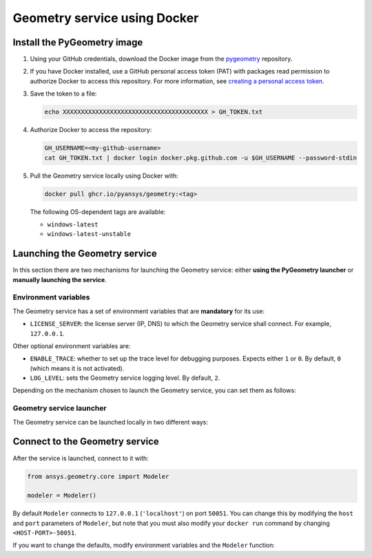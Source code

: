 Geometry service using Docker
=============================

Install the PyGeometry image
----------------------------

#. Using your GitHub credentials, download the Docker image from the `pygeometry <https://github.com/pyansys/pygeometry>`_ repository.
#. If you have Docker installed, use a GitHub personal access token (PAT) with packages read permission to authorize Docker 
   to access this repository. For more information,
   see `creating a personal access token <https://docs.github.com/en/authentication/keeping-your-account-and-data-secure/creating-a-personal-access-token>`_.

#. Save the token to a file:

   .. code:: bash

      echo XXXXXXXXXXXXXXXXXXXXXXXXXXXXXXXXXXXXXXXX > GH_TOKEN.txt

#. Authorize Docker to access the repository:

   .. code:: bash

      GH_USERNAME=<my-github-username>
      cat GH_TOKEN.txt | docker login docker.pkg.github.com -u $GH_USERNAME --password-stdin

#. Pull the Geometry service locally using Docker with:


   .. code:: bash

      docker pull ghcr.io/pyansys/geometry:<tag>

   The following OS-dependent tags are available:

   * ``windows-latest``
   * ``windows-latest-unstable``

Launching the Geometry service
------------------------------

In this section there are two mechanisms for launching the Geometry service: either **using the PyGeometry launcher**
or **manually launching the service**.

Environment variables
^^^^^^^^^^^^^^^^^^^^^

The Geometry service has a set of environment variables that are **mandatory** for its use:

* ``LICENSE_SERVER``: the license server (IP, DNS) to which the Geometry service shall connect. For example, ``127.0.0.1``.

Other optional environment variables are:

* ``ENABLE_TRACE``: whether to set up the trace level for debugging purposes. Expects either ``1`` or ``0``.
  By default, ``0`` (which means it is not activated).
* ``LOG_LEVEL``: sets the Geometry service logging level. By default, ``2``.

Depending on the mechanism chosen to launch the Geometry service, you can set them as follows:

.. tab-set:: 

    .. tab-item:: Using PyGeometry launcher

        In this case, users will have to define the following general environment variables prior
        to launching it. Bare in mind that the naming of the variables is not the same:

        .. tab-set::

            .. tab-item:: Linux/Mac

                .. code-block:: bash

                    export ANSRV_GEO_LICENSE_SERVER=127.0.0.1
                    export ANSRV_GEO_ENABLE_TRACE=0
                    export ANSRV_GEO_LOG_LEVEL=2

            .. tab-item:: Windows

                .. code-block:: bash

                    SET ANSRV_GEO_LICENSE_SERVER=127.0.0.1
                    SET ANSRV_GEO_ENABLE_TRACE=0
                    SET ANSRV_GEO_LOG_LEVEL=2

    .. tab-item:: Manual Geometry service launch

        In this case, there is no prior environment variable definition needed. They can
        directly be passed to the Docker container itself.


Geometry service launcher
^^^^^^^^^^^^^^^^^^^^^^^^^

The Geometry service can be launched locally in two different ways:

.. tab-set:: 

    .. tab-item:: Using PyGeometry launcher

        This method will directly launch for you the Geometry service and it
        will provide a ``Modeler`` object.

        .. code:: python

          from ansys.geometry.core.connection import launch_modeler

          modeler = launch_modeler()

        The previous ``launch_modeler()`` method will launch the Geometry service under the default
        conditions. For more configurability, please use ``launch_local_modeler()``.

    .. tab-item:: Manual Geometry service launch

       This method will involve the user manually launching the Geometry service. Remember to pass
       in the different environment variables needed. Afterwards, please refer to the next section in
       order to understand how to connect to it from PyGeometry.

       .. code:: bash

          docker run --name ans_geo -e LICENSE_SERVER=<LICENSE_SERVER> -p 50051:50051 ghcr.io/pyansys/geometry:windows-latest


Connect to the Geometry service
-------------------------------

After the service is launched, connect to it with:

.. code:: python

   from ansys.geometry.core import Modeler

   modeler = Modeler()

By default ``Modeler`` connects to ``127.0.0.1`` (``'localhost'``) on
port ``50051``. You can change this by modifying the ``host`` and ``port``
parameters of ``Modeler``, but note that you must also modify
your ``docker run`` command by changing ``<HOST-PORT>-50051``.

If you want to change the defaults, modify environment variables and the
``Modeler`` function:

.. tab-set:: 

    .. tab-item:: Environment variables

        .. tab-set::

            .. tab-item:: Linux/Mac

                .. code-block:: bash

                    export ANSRV_GEO_HOST=127.0.0.1
                    export ANSRV_GEO_PORT=50051

            .. tab-item:: Windows

                .. code-block:: bash

                    SET ANSRV_GEO_HOST=127.0.0.1
                    SET ANSRV_GEO_PORT=50051

    .. tab-item:: Modeler function

        .. code-block:: pycon

            >>> from ansys.geometry.core import Modeler
            >>> modeler = Modeler(host="127.0.0.1", port=50051)
